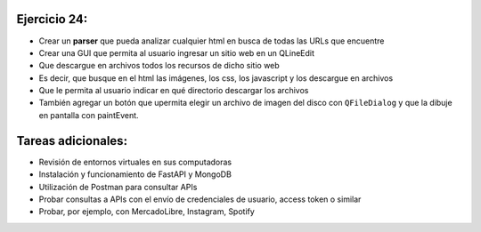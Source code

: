 Ejercicio 24:
=============

- Crear un **parser** que pueda analizar cualquier html en busca de todas las URLs que encuentre
- Crear una GUI que permita al usuario ingresar un sitio web en un QLineEdit
- Que descargue en archivos todos los recursos de dicho sitio web
- Es decir, que busque en el html las imágenes, los css, los javascript y los descargue en archivos
- Que le permita al usuario indicar en qué directorio descargar los archivos
- También agregar un botón que upermita elegir un archivo de imagen del disco con ``QFileDialog`` y que la dibuje en pantalla con paintEvent.


Tareas adicionales:
===================

- Revisión de entornos virtuales en sus computadoras
- Instalación y funcionamiento de FastAPI y MongoDB
- Utilización de Postman para consultar APIs
- Probar consultas a APIs con el envío de credenciales de usuario, access token o similar
- Probar, por ejemplo, con MercadoLibre, Instagram, Spotify






